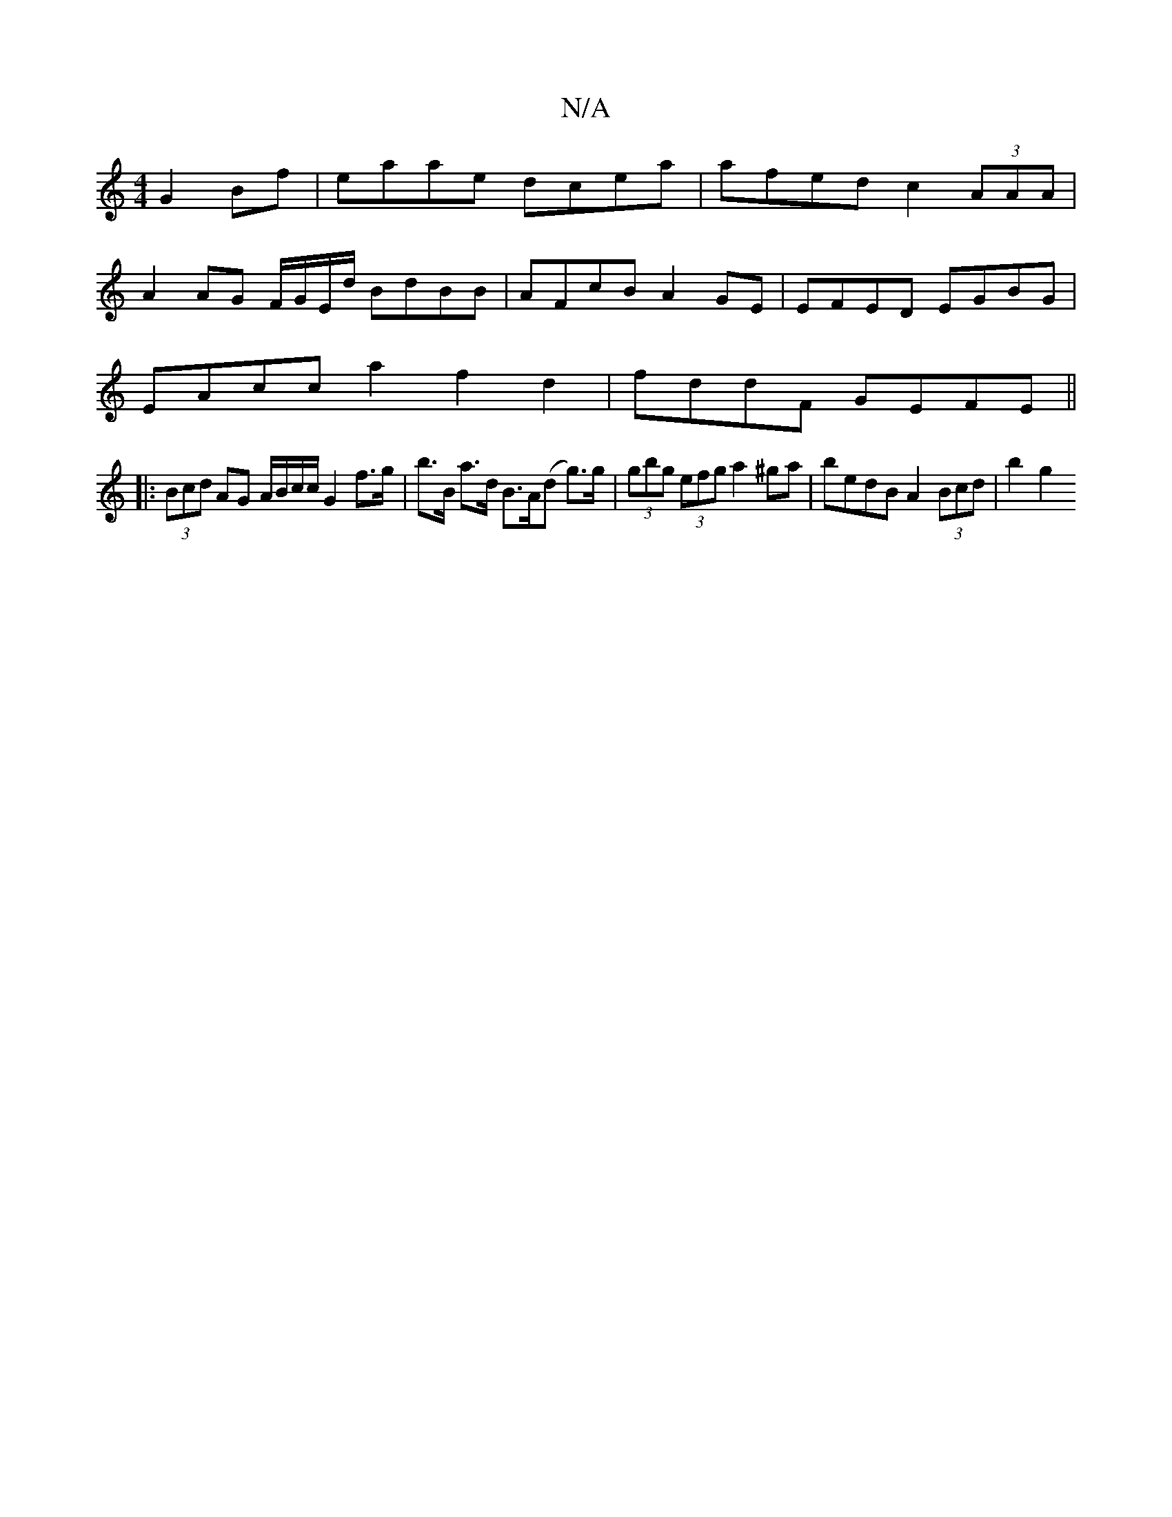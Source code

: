 X:1
T:N/A
M:4/4
R:N/A
K:Cmajor
G2Bf | eaae dcea | afed c2 (3AAA |
A2 AG F/G/E/d/ BdBB | AFcB A2 GE | EFED EGBG |
EAcc a2 f2d2 | fddF GEFE ||
|: (3Bcd AG A/B/c/c/ G2 f>g|b>B a>d B>A(d g)>g | (3gbg (3efg a2 ^ga | bedB A2 (3Bcd |b2 g2